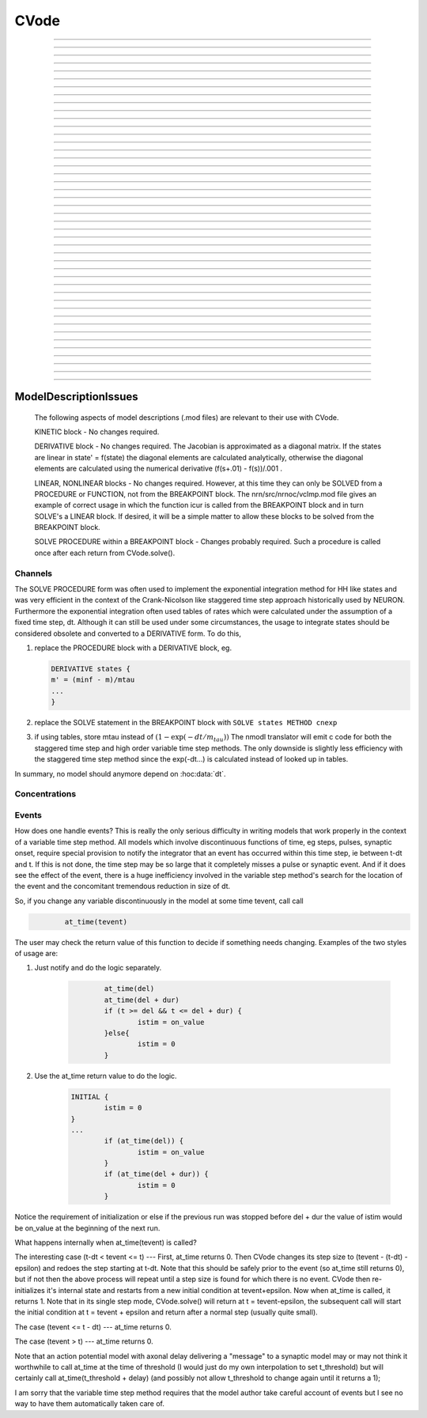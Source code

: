 
.. _hoc_cvode:

         
CVode
-----

.. hoc:class:: CVode


    Syntax:
        ``objref cvode``

        ``cvode = new CVode()``


    Description:
        Multi order variable time step integration method which may be used in place 
        of the default staggered fixed time step method.  The performance benefits 
        can be substantial (factor of more than 10) for problems in which all states 
        vary slowly for long periods of time between fast spikes. 
         
        Although for historical reasons, this class is called CVode at the hoc level, 
        in fact it is an interface to a family of methods which are implemented on 
        top of the CVODES and IDA integrators of the SUNDIALS package, 

        .. code-block::
            none

              SUite of Nonlinear and DIfferential/ALgebraic equation Solvers 
                               Release 2.0.1, January 2005 
                 Peter Brown, Aaron Collier, Keith Grant, Alan Hindmarsh, 
                  Steve Lee, Radu Serban, Dan Shumaker, Carol Woodward 
                      Center for Applied Scientific Computing, LLNL 

        (see :hoc:meth:`CVode.use_local_dt` and :hoc:meth:`CVode.use_daspk`)
         
        When this class is :hoc:meth:`CVode.active` the finitialize/fadvance calls use the CVode
        integrator. 
        In the default variable step context, the integrator 
        chooses the time step and fadvance returns after one step. Local accuracy 
        is determined by :hoc:meth:`CVode.atol` and :hoc:meth:`CVode.rtol`.
         
        The two major energy barriers to 
        using the method are the requirement that hh type models be 
        expressed in a DERIVATIVE block (instead of the explicit 
        exponential integration step commonly implemented in a PROCEDURE) 
        and that the solver be explicitly notified of 
        the exact time of any discontinuity 
        such as step changes, pulses, and synaptic conductance 
        onset's. These issues are discussed in :ref:`hoc_Channels <hoc_ModelDescriptionIssues_Channels>`
        and :ref:`hoc_Events <hoc_ModelDescriptionIssues_Events>`.
         
        After your mod files are generalized it will probably be 
        convenient to compare the default method with CVode by 
        toggling the Use variable dt checkbox in the :ref:`hoc_VariableStepControl`
        panel
        :menuselection:`NEURON Main Menu --> Tools --> VariableStepControl`.
         
         

    .. seealso::
        :hoc:func:`fadvance`, :hoc:func:`finitialize`, :hoc:data:`secondorder`, :hoc:data:`dt`

    .. warning::
        The consequences of solving continuous equations can be sometimes 
        surprising when one is used to discrete fixed time step simulations. 
        For example if one records an action potential (with either fixed or 
        variable time steps) and plays it back into a voltage clamp; the clamp 
        potential is not a discrete function but an exact step function. 
         
        Only the SEClamp works with CVode. VClamp cannot be used with this method. 
         
        Also .mod authors must take measures to handle step changes in parameters 
        (:ref:`hoc_Events <hoc_ModelDescriptionIssues_Events>`)
         

    .. warning::
        Alternative variable step methods such as :hoc:meth:`CVode.use_local_dt`
        and :hoc:meth:`CVode.use_daspk` have been folded into this class and it has become
        a catchall class for invoking any of the numerical methods. For example, 
        :hoc:meth:`CVode.use_mxb` is used to switch between the tree structured matrix solver
        and the general sparse matrix solver. Not all components work together, see 
        :hoc:meth:`CVode.current_method` for acceptable mixing.

         

----



.. hoc:method:: CVode.solve


    Syntax:
        ``cvode.solve()``

        ``cvode.solve(tout)``


    Description:
        With no argument integrates for one step. All states and assigned variables 
        are consistent at time t. dt is set to the size of the step. 
        With the tout argument, cvode integrates til its step passes tout. Internally 
        cvode returns the interpolated values of the states (at exactly tout) 
        and the CVode class calls the functions necessary to update the assigned variables. 
        Note that cvode.solve(tout) may be called for any value of tout greater than 
        t-dt where dt is the size of its last single step. 
         
        For backward compatibility with finitialize/fadvance 
        it is better to use the :hoc:meth:`CVode.active` method instead of calling
        solve directly. 
         


----



.. hoc:method:: CVode.statistics


    Syntax:
        ``cvode.statistics()``


    Description:
        Prints information about the number of integration steps, function evaluations, 
        newton iterations, etc. 

    .. seealso::
        :hoc:meth:`CVode.spike_stat`

         

----



.. hoc:method:: CVode.spike_stat


    Syntax:
        ``cvode.spike_stat(vector)``


    Description:
        Similar to :hoc:meth:`CVode.statistics` but returns statistics information in the
        passed :hoc:class:`Vector` argument. The vector will be resized to length
        11 and the elements are: 

        .. code-block::
            none

              0  total number of equations (0 unless cvode has been active). 
              1  number of NetCon objects. 
              2  total number of events delivered. 
              3  number of NetCon events delivered. 
              4  number of PreSyn events put onto queue. 
              5  number of SelfEvents delivered. 
              6  number of SelfEvents put onto queue (net_send from mod files). 
              7  number of SelfEvents moved (net_move from mod files). 
              8  number of items inserted into event queue. 
              9  number of items moved to a new time in the event queue. 
             10  number of items removed from event queue. 


         

----



.. hoc:method:: CVode.print_event_queue


    Syntax:
        ``cvode.print_event_queue()``

        ``cvode.print_event_queue(Vector)``


    Description:
        With no arg, prints information on the event queue. 
        It should only be called after an finitialize and before changing any 
        aspect of the model structure. Many types of structure changes invalidate 
        pointers used in the event queue. 
         
        With a vector argument, the delivery times are copied to the Vector in 
        proper monotonically increasing order. 


----



.. hoc:method:: CVode.event_queue_info


    Syntax:
        ``cvode.event_queue_info(2, tvec, list)``

        ``cvode.event_queue_info(3, tvec, flagvec, list)``


    Description:
        Returns NetCon (2) or SelfEvent (3) information currently on the event queue. 
        If the type is 2,  NetCon information currently on the event queue 
        is returned: delivery times are returned in tvec and the corresponding 
        NetCon objects are returned in the List arg. If the type is 3, 
        SelfEvent information is returned: delivery times are returned in tvec, 
        the flags are returned in flagvec, and the SelfEvent targets 
        (ArtificialCells are PointProcesses) returned in the List arg. 
         
        It should only be called after an finitialize and before changing any 
        aspect of the model structure. Many types of structure changes invalidate 
        pointers used in the event queue. 
         
        The delivery times are copied to the Vector in 
        proper monotonically increasing order. 


----



.. hoc:method:: CVode.rtol


    Syntax:
        ``x = cvode.rtol()``

        ``x = cvode.rtol(relative)``


    Description:
        Returns the local relative error tolerance. With arg, set the relative 
        tolerance. The default relative tolerance is 0. 
         
        The solver attempts to use a step size so that the local error for each 
        state is less than 

        .. code-block::
            none

            	rtol*|state| + atol*atolscale_for_state 

        The error test passes if the error in each state, e[i], is such that 
        e[i]/state[i] < rtol OR e[i] < atol*atolscale_for_state 
        (the default atolscale_for_state is 1, see :hoc:meth:`CVode.atolscale` )
         

----



.. hoc:method:: CVode.atol


    Syntax:
        ``x = cvode.atol()``

        ``x = cvode.atol(absolute)``


    Description:
        Returns the default local absolute error tolerance. With args, set the 
        default absolute tolerance. 
        The default absolute tolerance is 1e-2. A multiplier for 
        specific states may be set with the :hoc:meth:`CVode.atolscale` function and also may be
        specified in model descriptions. 
         
        The solver attempts to use a step size so that the local error for each 
        state is less than 

        .. code-block::
            none

            	rtol*|state| + atol*atolscale_for_state 

        The error test passes if the error in each state, e[i], is such that 
        e[i]/state[i] < rtol OR e[i] < atol*atolscale_for_state 
         
        Therefore states should be scaled (or the absolute tolerance reduced) 
        so that when the value is close to 0, the error is not too large. 
         
        (See :hoc:func:`atolscale` for how to set distinct absolute multiplier
        tolerances for different states.) 
         
        Either rtol or atol may be set to 0 but not both. (pure absolute tolerance 
        or pure relative tolerance respectively). 

         

----



.. hoc:method:: CVode.atolscale


    Syntax:
        ``tol = cvode.atolscale(&var, toleranceMultiplier)``

        ``tol = cvode.atolscale(&var)``

        ``tol = cvode.atolscale("basename" [, toleranceMultiplier])``


    Description:
        Specifies the absolute tolerance scale multiplier (default is 1.0) 
        for all STATE's of which the address 
        of var is an instance. Eg.  \ ``cvode.atolscale(&soma.v(.5), 1e-8)`` sets 
        the absolute tolerance multiplier for all membrane potentials everywhere. 
        (The syntax for merely specifying a name is admittedly cumbersome but 
        the function is not often needed and it avoids the necessity of 
        explicitly having to parse strings such as "TrigKSyn.G".) 
        The currently specified multiplier for that state name 
        is returned by the function call. 
         
        Specification of a particular STATEs absolute tolerance multiplier 
        is only needed 
        if its scale is extremely small or large and is best indicated within the 
        model description file itself using the STATE declaration syntax:n 

        .. code-block::
            none

            	state (units) <tolerance> 

        See nrn/demo/release/cabpump.mod for an example of a model which needs 
        a specific scaling of absolute tolerances (ie, calcium concentration 
        and pump density). 
         
        The "basename" form is simpler than the pointer form and was added to 
        simplify the implementation of the AtolTool. The pointer form required 
        the state to actually exist at the specified location. Base names are 
        "v", "vext", state_suffix such as m_hh, and PointProcessName.state such 
        as ExpSyn.g . 

         

----



.. hoc:method:: CVode.re_init


    Syntax:
        ``cvode.re_init()``


    Description:
        Initializes the integrator. This is done by :hoc:func:`finitialize` when cvode
        is :hoc:meth:`~CVode.active`.

         

----



.. hoc:method:: CVode.stiff


    Syntax:
        ``x = cvode.stiff()``

        ``x = cvode.stiff(0-2)``


    Description:
        2 is the default. All states computed implicitly. 
         
        1 only membrane potential computed implicitly. 
         
        0 Adams-Bashforth integration. 

         

----



.. hoc:method:: CVode.active


    Syntax:
        ``x = cvode.active()``

        ``x = cvode.active(0)``

        ``x = cvode.active(1)``

        ``following two not yet implemented``

        ``x = cvode.active(1, dt)``

        ``x = cvode.active(tvec)``


    Description:
        When CVode is active then :hoc:func:`finitialize`
        calls :hoc:meth:`CVode.re_init` and  :hoc:func:`fadvance` calls :hoc:meth:`CVode.solve`.
         
        This function allows one to toggle between the normal integration 
        method and the CVode method with no changes to existing interpreter 
        code. The return value is whether CVode is active. 
         
        With only a single 1 arg, the fadvance calls CVode to do a single 
        variable time step. 
         
        With the dt arg, fadvance returns at t+dt. 
         
        With a Vector tvec argument, CVode is made active and a sequence of 
        calls to fadvance returns at the times given by the elements of 
        tvec. After the last tvec element, fadvance returns after each 
        step. 

         

----



.. hoc:method:: CVode.maxorder


    Syntax:
        ``x = cvode.maxorder()``

        ``x = cvode.maxorder(0 - 12)``


    Description:
        Default maximum order for implicit methods is 5. It is usually best to 
        let cvode determine the order. 12 for Adams. 

         

----



.. hoc:method:: CVode.jacobian


    Syntax:
        ``x = cvode.jacobian()``

        ``x = cvode.jacobian(0 - 2)``


    Description:
        0 is the default. Linear solvers supplied by NEURON. 
        1 use dense matrix 
        2 use diagonal matrix 

         

----



.. hoc:method:: CVode.states


    Syntax:
        ``objref dest_vector``

        ``dest_vector = new Vector()``

        ``cvode.states(dest_vector)``


    Description:
        Fill the destination :hoc:class:`Vector` with the values of the states.
        On return dest_vector.size will be the number of states. 

         

----



.. hoc:method:: CVode.dstates


    Syntax:
        ``cvode.dstates(dest_vector)``


    Description:
        Fill the destination :hoc:class:`Vector` with the values of d(state)/dt.

         

----



.. hoc:method:: CVode.f


    Syntax:
        ``cvode.f(t, yvec, ypvec)``


    Description:
        returns f(yvec, t) in ypvec. f is the existing model. 
        Size of yvec must be equal to the number of states ( ie vector size 
        returned by :hoc:meth:`CVode.states`). ypvec will be resized to the proper size.
        Note that the order of the states in the vector is indicated by the 
        names returned by :hoc:meth:`CVode.statename`

    .. warning::
        Works only for global variable time step method. 
        Works only with single thread. 

         

----



.. hoc:method:: CVode.yscatter


    Syntax:
        ``cvode.yscatter(yvec)``


    Description:
        Fills the state variables with the values specified in yvec. 
        Size of yvec must be equal to the number of states ( ie vector size 
        returned by :hoc:meth:`CVode.states`). Note that active CVode requires a subsequent
        :hoc:meth:`CVode.re_init` if one wishes to integrate from the yvec state point.

    .. warning::
        Works only for global variable time step method. 
        Works only with single thread. 

         

----



.. hoc:method:: CVode.ygather


    Syntax:
        ``cvode.ygather(yvec)``


    Description:
        Fills yvec with the state variables (will be resized to the number of 
        states). This is analogous to :hoc:meth:`CVode.states` after a :hoc:meth:`CVode.re_init`.

    .. warning::
        Works only for global variable time step method. 
        Works only with single thread. 

         

----



.. hoc:method:: CVode.fixed_step


    Syntax:
        ``cvode.fixed_step()``


    Description:
        Uses the fixed step method to advance the simulation by :hoc:data:`dt` .
        The initial condition is whatever state values are present (eg subsequent 
        to a previous integration step or :hoc:meth:`CVode.yscatter` or :hoc:meth:`CVode.f` or explicitly
        user modified state values). The model state values are those after the 
        fixed step integration (but are NOT the same as the current state defined 
        by CVode and returned by :hoc:meth:`CVode.states` (that would be the case only after
        a subsequent :hoc:meth:`CVode.re_init`)) To get the new current states in CVode
        vector order, use :hoc:meth:`CVode.ygather`.
         
        Valid under all circumstances. This is basically an :hoc:func:`fadvance` using
        the fixed step method and avoids the overhead of 

        .. code-block::
            none

            cvode.active(0) 
            fadvance() 
            cvode.active(1) 

        in order to allow the use of the CVode functions assigning state and 
        evaluating states and dstates/dt 

    .. warning::
        :hoc:meth:`CVode.dstates` are invalid and should be determined by a call to
        :hoc:meth:`CVode.f` using the current state from :hoc:meth:`CVode.ygather` .

         

----



.. hoc:method:: CVode.error_weights


    Syntax:
        ``cvode.error_weights(dest_vector)``


    Description:

        Fill the destination :hoc:class:`Vector` with the values of the weights used
        to compute the norm of the local error in cvodes and ida.

----



.. hoc:method:: CVode.acor


    Syntax:
        ``cvode.acor(dest_vector)``

    Description:
        Fill the destination :hoc:class:`Vector` with the values of the local errors
        on the last step.
         

----



.. hoc:method:: CVode.statename


    Syntax:
        ``cvode.statename(i, dest_string)``

        ``cvode.statename(i, dest_string, style)``


    Description:
        Return the hoc name of the i'th string in dest_string 
        The default style, 0, is to attempt to specify the name in terms of 
        object references such as cell[3].syn[2].g. Style 1 specifies the name 
        in terms of the object id, eg. ExpSyn[25].g or Cell[25].soma.v(.5). 
        Style 2 returns the basename, e.g. v, or ExpSyn.g . 

         
         

----



.. hoc:method:: CVode.netconlist


    Syntax:
        ``List = cvode.netconlist(precell, postcell, target)``

        ``List = cvode.netconlist(precell, postcell, target, list)``


    Description:
        Returns a new :hoc:class:`List` (or appends to the list in the 4th argument
        position and returns a reference to that) of :hoc:class:`NetCon` object
        references whose precell (or pre), postcell, and target match the pattern 
        specified in the first three arguments. These arguments may each be either 
        an object reference or a string. If an object, then each NetCon 
        appended to the list will match that object exactly. String arguments 
        are regular expressions 
        and the NetCon will match if the name of the object has a substring that 
        is accepted by the regular expression. 
        (Object names are the 
        internal names consisting of the template name followed by an index). 
        An empty string, "", is equivalent to ".*" and 
        matches everything in that field. A template 
        name will match all the objects of that particular class. Note that 
        some of the useful special regular expression characters are ".*+^$<>". 
        The "<>" is used instead of the the standard special characters "[]" to specify 
        a character range and obviates escaping the square bracket characters 
        when attempting to match an array string. ie square brackets are not 
        special and only match themselves. 

    Example:
        A compact method of iterating over a set of NetCon objects is 
        to create the list iterator 

        .. code-block::
            none

            iterator ltr() {local i, cnt  localobj nil 
            	for i = 0, $o2.count - 1 { 
            		$o1 = $o2.object(i) 
            		iterator_statement 
            	} 
            	$o1 = nil 
            } 

        and then take advantage of the automatic creation and destruction 
        of lists with, for example, to print all the postcells that the 
        given precell connects to: 

        .. code-block::
            none

            objref xo 
            for ltr(xo, cvode.netconlist(precell, "", "")) { 
            	print xo.postcell 
            } 


         

----



.. hoc:method:: CVode.record


    Syntax:
        ``cvode.record(&rangevar, yvec, tvec)``

        ``cvode.record(&rangevar, yvec, tvec, 1)``


    Description:
        Similar to the Vector :hoc:meth:`~Vector.record` function but also works correctly with
        the local variable time step method. Limited to recording only range variables 
        of density mechanisms and point processes. 
         
        During a run, record the stream of values in the specified range 
        variable into the yvec Vector along with time values into the tvec Vector. 
        Note that each recorded range variable must have a separate tvec which 
        will be different for different cells. On initialization 
        the yvec and tvec Vectors are resized to 1 and the initial value of the 
        range variable and time is stored in the Vectors. 
         
        To stop recording into a particular vector, remove all the references 
        either to tvec or yvec or call :hoc:func:`record_remove` .
         
        If the fourth argument is present and equal to 1, the yvec is recorded 
        only at the existing t values in tvec. This option may slow integration 
        since it requires calculation of states at those particular times. 

         

----



.. hoc:method:: CVode.record_remove


    Syntax:
        ``cvode.record_remove(yvec)``


    Description:
        Remove yvec (and the corresponding xvec) 
        from the list of recorded vectors. See :hoc:func:`record`.

         

----



.. hoc:method:: CVode.event


    Syntax:
        ``cvode.event(t)``

        ``cvode.event(t, "statement")``

        ``cvode.event(t, "statement", pointprocess, re_init)``


    Description:
        With no argument, an event without a source or target 
        is inserted into the event queue 
        for "delivery" at time t. This has the side effect of causing a return 
        from :hoc:func:`fadvance` (or :hoc:meth:`CVode.solve` or :hoc:meth:`ParallelContext.psolve` or :hoc:func:`batch_run`
        exactly at time t. This is used by the stdrun.hoc file 
        to make sure a simulation stops at tstop or after the appropriate 
        time on pressing "continuerun" or "continuefor". When :hoc:meth:`CVode.use_local_dt`
        is active, all cells are interpolated to the event time. 
         
        If the hoc statement argument is present, the statement is executed (in 
        the object context of the call to cvode.event) when 
        the event time arrives. 
        This statement is normally a call to a procedure 
        which may send another cvode.event. Note that since the event queue 
        is cleared upon :hoc:func:`finitialize` the cvode.event must be sent after that.
         
        Multiple threads and/or the local variable time step method, sometimes require 
        a bit of extra thought about the purpose of the statement. Should it be executed 
        only in the context of a single thread, should it be executed only in the 
        context of a single cell, and should only the integrator associated with that 
        cell be initialized due to a state change caused by the statement? 
        When the third arg is absent, then before the statement is executed, all cells 
        of all threads are interpolated to time t, all threads 
        join at time t, and the statement is executed by the main thread. A call to 
        :hoc:meth:`CVode.re_init` is allowed. If the third arg (a POINT_PROCESS object) is
        present, then, the integrator of the cell  (if lvardt) containing the POINT_PROCESS 
        is interpolated to time t, and the statement is executed by the thread 
        containing the POINT_PROCESS. Meanwhile, the other threads keep executing. 
        The statement should only access states and parameters associated with the 
        cell containing the POINT_PROCESS. If any states or parameters are changed, 
        then the fourth arg should be set to 1 to cause a re-initialization of only 
        the integrator managing the cell (CVode.re_init is nonsense in this context). 

         

----



.. hoc:method:: CVode.minstep


    Syntax:
        ``hmin = cvode.minstep()``

        ``hmin = cvode.minstep(hmin)``


    Description:
        Gets (and sets in the arg form) the minimum time step allowed for 
        a CVODE step. Default is 0.0 . An error message is printed if a time step less 
        than the minimum step is used. 

    .. warning::
        Not very useful. What we'd really like is a minimum first order implicit step. 

         

----



.. hoc:method:: CVode.maxstep


    Syntax:
        ``hmax = cvode.maxstep()``

        ``hmax = cvode.maxstep(hmax)``


    Description:
        Gets (and sets in the arg form) the maximum value of the step size 
        allowed for a CVODE step. CVODE will not choose a step size larger than this. 
        The default value is 0 and in this case means infinity. 

         

----



.. hoc:method:: CVode.use_local_dt


    Syntax:
        ``boolean = cvode.use_local_dt()``

        ``boolean = cvode.use_local_dt(boolean)``


    Description:
        Gets (and sets) the local variable time step method flag. 
        When CVODE is :hoc:meth:`~CVode.active`, this implies a separate CVODE
        instance for every cell in the simulation. :hoc:meth:`CVode.record` is the only way
        at present that variables can be properly obtained when this method is used. 

    .. warning::
        Not well integrated with the existing standard run system graphics 
        because cells are 
        generally at different times and an fadvance only changes the variables 
        for the earliest time cell. 
         
        :hoc:meth:`CVode.use_daspk` and use_local_dt cannot both be 1 at present. Toggling one
        on will toggle the other off. 

         

----



.. hoc:method:: CVode.debug_event


    Syntax:
        ``cvode.debug_event(1)``

        ``cvode.debug_event(2)``


    Description:
        Prints information whenever an event is generated or delivered. When the 
        argument is true, information is printed at every integration step as well. 

         

----



.. hoc:method:: CVode.use_long_double


    Syntax:
        ``boolean = cvode.use_long_double()``

        ``booelan = cvode.use_long_double(boolean)``


    Description:
        When true, vector methods involving sums over the elements are accumulated 
        in a long double variable. This is useful in debugging when the 
        global variable time step method gives different results for different 
        :hoc:meth:`ParallelContext.nthread` or numbers of processes. It may be the case that the difference is
        due to differences in round-off error due to the non-associativity of 
        computer addition. I.e when threads are used each thread adds up its own 
        group of numbers and then the group results are added together. When 
        a long double is used as the accumulator for addition, the round off error 
        is much more likely to be the same regardless of the order of addition. Note that 
        this DOES NOT make the simulation more accurate --- just more likely to be identical for 
        different numbers of threads or processes (if the difference without it was due to 
        round off errors during summation). 

         

----



.. hoc:method:: CVode.order


    Syntax:
        ``order = cvode.order()``

        ``order = cvode.order(i)``


    Description:
        CVODE method order used on the last step. The arg form is for the ith 
        cell instance with the local step method. 

         

----



.. hoc:method:: CVode.use_daspk


    Syntax:
        ``boolean = cvode.use_daspk()``

        ``boolean = cvode.use_daspk(boolean)``


    Description:
        Gets (sets for the arg form) the internal flag with regard to whether to 
        use the IDA method when CVode is :hoc:meth:`~CVode.active`. If CVode is active
        and the simulation involves :hoc:func:`LinearMechanism` or :hoc:func:`extracellular` mechanisms
        then the IDA method is automatic and required. 
         
        Daspk refers to the Differential Algebraic Solver with the Preconditioned 
        Krylov method. The SUNDIALS package now calls this the IDA (Integrator 
        for Differential-Algebraic problems) integrator but it is really the same 
        thing. 

         

----



.. hoc:method:: CVode.condition_order


    Syntax:
        ``order = cvode.condition_order()``

        ``order = cvode.condition_order(1or2)``


    Description:
        When condition_order is 1 then :hoc:func:`NetCon` threshold detection takes place at a time
        step boundary. This is the default. When condition_order is 2 then 
        NetCon threshold detection times  are linearly interpolated within the 
        integration step interval for which the threshold occurred. Second order 
        threshold is limited to variable step methods and is ignored for the 
        fixed step methods. Note that second order threshold detection time may change 
        due to synaptic events within the interval or even be abandoned. 
        It is useful for cells with approach threshold very slowly or with large 
        time steps. 

         

----



.. hoc:method:: CVode.dae_init_dteps


    Syntax:
        ``eps = cvode.dae_init_dteps()``

        ``eps = cvode.dae_init_dteps(eps)``

        ``eps = cvode.dae_init_dteps(eps, style)``


    Description:
        The size of the "infinitesimal" fixed fully implicit step used for 
        initialization of the DAE solver, see :hoc:func:`use_daspk` , in order to
        meet the the initial condition requirement of f(y',y,t)=0. The default 
        is 1e-9 ms. 
         
        The default heuristic for meeting the initial condition requirement based 
        on the pre-initialization value of all the states and an initialization time 
        of t0 is: 
         
        t = t0 Vector.play continuous. 
         
        Two dteps voltage solve steps. (does not change t, or membrane mechanism 
        states but changes v,vext). 
        The initial value of  y is the present value of the 
        states. 
         
        t = t0 + dteps Vector.play continuous 
         
        One dteps step without changing y but it does determine dy/dt of the 
        v, vext portion of states. 
         
        t = t0 determine the dy/dt of the membrane mechanism states. 
        (note: membrane mechanism states are all derivative or kinetic 
        scheme states) 
         

    .. warning::
        A number of things can go wrong with the heuristics used to provide 
        the integrator with a consistent initial condition. When this happens 
        the default behavior is to stop. However one can modify the error 
        handling and/or choose a second 
        initialization heuristic that might work by setting the style method. 
         
        The working values of style are 0,1,2, 8,9,10. the latter style group 
        (010 bit set) chooses the alternative heuristic. This alternative 
        is very similar to the default except the third dteps step that determines 
        y' also is allowed to change y. This may be more reliable when the user 
        is not using Vector.play continuous. 
         
        If the 1 or 2 bit is 
        set, a warning is printed instead of an error and the sim continues. 
        If the 2 bit is set, then for the next 1e-6 ms, the integrator solves the 
        equation f(y', y, t)*(1 - exp(-1e-7(t - t0)) where t0 is the initialization 
        time. I call this parasitic since it is supposed to be 
        analogous to every voltage having a small capacitance to ground. 
        It has not been determined if the parasitic 
        heuristic has a reliable mathematical basis and the user should investigate 
        the state change patterns in the neighborhood of the initialization time. 
         

         

----



.. hoc:method:: CVode.simgraph_remove


    Syntax:
        ``cvode.simgraph_remove()``


    Description:
        Removes all items from the list of Graph lines recorded during 
        a local variable step simulation. Graph lines would have been added to this 
        list with :ref:`hoc_gui_graph`.

         

----



.. hoc:method:: CVode.state_magnitudes


    Syntax:
        ``cvode.state_magnitudes(integer)``

        ``cvode.state_magnitudes(Vector, integer)``

        ``maxstate = cvode.state_magnitudes("basename", &maxacor)``


    Description:
         
        cvode.state_magnitudes(1) activates the calculation of the 
        running maximum magnitudes of states and acor. 0 turns it off. 
         
        cvode.state_magnitudes(2) creates an internal 
        list of the maximum of the maximum states and acors 
        according to the state basename currently in the model. Statenames not 
        in use have a maximum magnitude state and acor value of -1e9. 
         
        maxstate = cvode.state_magnitudes("basename", &maxacor) 
        returns the maxstate and maxacor for the state type, e.g. "v" or 
        "ExpSyn.g", or "m_hh". Note: state type names can be determined from 
        MechanismType and MechanismStandard 
         
        cvode.state_magnitudes(Vector, 0) returns all the maximum magnitudes for 
        each state in the Vector. This is analogous to cvode.states(Vector). 
        cvode.state_magnitudes(Vector, 1) returns the maximum magnitudes for 
        each acor in the Vector. 
         

         

----



.. hoc:method:: CVode.current_method


    Syntax:
        ``method = cvode.current_method()``


    Description:
        A value that indicates 
         
        modeltype + 10*use_sparse13 + 100*methodtype + 1000*localtype 
         
        where modeltype has the value: 
        0 if there are no sections or LinearMechanisms (i.e. empty model) 
        2 if the extracellular mechanism or LinearMechanism is present. (in this 
        case the fully implicit fixed step or daspk methods are required and cvode 
        cannot be used. 
        1 otherwise 
         
        use_sparse13 is 0 if the tree structured matrix solver is used and 1 
        if the general sparse matrix solver is used. The latter is required for 
        daspk and not allowed for cvode. The fixed step methods can use either. 
        The latter takes about twice as much time as the former. 
         
        methodtype = :hoc:data:`secondorder` if CVode is not active. It equals 3 if CVODE is
        being used and 4 is DASPK is used. 
         
        localtype = 1 if the local step method is used. This implies methodtype==3 

         

----



.. hoc:method:: CVode.use_mxb


    Syntax:
        ``boolean = cvode.use_mxb()``

        ``boolean = cvode.use_mxb(boolean)``


    Description:
        Switch between the tree structured matrix solver (0) and the general 
        sparse matrix solver (1). Either is acceptable for fixed step methods. 
        For CVODE only the tree structured solver is allowed. For DASPK only the 
        general sparse solver is allowed. 

         

----


.. hoc:method:: CVode.use_fast_imem


    Syntax:
        ``boolean = cvode.use_fast_imem()``

        ``boolean = cvode.use_fast_imem(boolean)``


    Description:
        When true, compute i_membrane\_ for all segments during a simulation.
        This is closely related to i_membrane which is computed when the
        extracellular mechanism is inserted. However, i_membrane\_ (note
        the trailing '\_'), has dimensions of nA instead of mA/cm2 (ie. total
        membrane current out of the segment), is available
        at 0 area nodes (locations 0 and 1 of every section), does not require
        that extracellular be inserted (and so is much faster), and works
        during parallel simuations with variable step methods. (ie. does not
        require IDA which is currently not available in parallel).
        i_membrane\_ exists as a range variable only when this function has
        been called with an argument of 1.

         

----



.. hoc:method:: CVode.store_events


    Syntax:
        ``cvode.store_events(vec)``


    Description:
        Accumulates all the sent events as adjacent pairs in the vector. 
        The pairs are the time at which the event was sent and the time it 
        is to be delivered. The user should do a vec.resize(0) before starting 
        a run. Cvode will stop storing with cvode.store_event(). 
        This is primarily for gathering data to design more efficient priority 
        queues. It may be eliminated when the tq-exper branch is merged back to 
        the main branch. Notice that there is no info about event type or where the 
        event is coming from or going to. 

         

----



.. hoc:method:: CVode.queue_mode


    Syntax:
        ``mode = cvode.queue_mode(boolean use_fixed_step_bin_queue, boolean use_self_queue)``


    Description:
        Normally, there is one event queue for all pending events. However, for the 
        fixed step method one can obtain marginally better queue performance through 
        the use of a bin queue for NetCon events. This utilizes a queue with 
        bins of size dt which has a very fast insertion time and every time step 
        all the events in a bin are delivered to their targets. Note that the 
        numerics of the simulation will differ compared to the default splay 
        tree queue (which stores double precision delivery times) if 
        NetCon.delay values are not integer multiples of dt. Also, even with 
        the fixed step method and and delays as integer multiples of dt, results 
        can differ at the double precision round off level due to the different order 
        that same time events can be received by the NET_RECEIVE block. 
         
        The optional "use_self_queue" (default 0) argument can only be used if the 
        the simulation is run with :hoc:meth:`~ParallelContext.psolve` method
        of the :hoc:class:`ParallelContext` and must be selected prior to a call of
        :hoc:meth:`ParallelContext.set_maxstep`  since this special technique requires a
        computation of the global minimum :hoc:meth:`NetCon.delay` (not just the
        minimum interprocessor NetCon delay) and that delay must be 
        greater than 0. The technique avoids the use of the  normal splay tree queue 
        for self events for ARTIFICIAL_CELLs (events initiated by the net_send call 
        and which may be manipulated by the net_move call in the NET_RECEIVE block). 
        It may thus be considerably faster. However, every minimum NetCon delay interval, 
        all the ARTIFICIAL_CELLS must be iterated to see if there are any outstanding 
        net_send events that need to be handled. Thus it is likely to have a beneficial 
        performance impact only for large numbers of ARTIFICIAL_CELLs which receive 
        many external input events per reasonable minimum delay interval. This method 
        has not receive much testing and the results should be compared with the 
        default queuing method. 
         
        Returns ``2*use_self_queue + use_fixed_step_bin_queue``. 

    .. seealso::
        :hoc:meth:`ParallelContext.spike_compress`

         

----



.. hoc:method:: CVode.cache_efficient


    Syntax:
        ``mode = cache_efficient(0or1)``


    Description:
        When set, G*v = R matrix and vectors are reallocated in tree order so that 
        all the elements of each type are contiguous in memory. Pointers to these 
        elements used by the GUI, Vector, Pointer, etc. are updated. 
         
        Much of the implementation was contributed by Hubert Eichner 

        .. code-block::
            none

            <eichnerh@in.tum.de> 

         
        :hoc:meth:`ParallelContext.multisplit` automatically sets cache_efficient(1)

         

----



ModelDescriptionIssues
======================

        The following aspects of model descriptions (.mod files) 
        are relevant to their use with CVode. 
         
        KINETIC block - No changes required. 
         
        DERIVATIVE block - No changes required. 
        The Jacobian is approximated as a diagonal matrix. 
        If the states are linear in state' = f(state) the diagonal elements 
        are calculated analytically, otherwise the 
        diagonal elements are calculated using the numerical 
        derivative (f(s+.01) - f(s))/.001 . 
         
        LINEAR, NONLINEAR blocks - No changes required. 
        However, at this 
        time they can only be SOLVED from a PROCEDURE or FUNCTION, not 
        from the BREAKPOINT block. The nrn/src/nrnoc/vclmp.mod file 
        gives an example of correct usage in which the function 
        icur is called from the BREAKPOINT block and in turn SOLVE's 
        a LINEAR block. If desired, it will be a simple matter to 
        allow these blocks to be solved from the BREAKPOINT block. 
         
        SOLVE PROCEDURE within a BREAKPOINT block - Changes probably required. 
        Such a procedure is called once after each return from 
        CVode.solve(). 
         



.. _hoc_ModelDescriptionIssues_Channels:

Channels
~~~~~~~~

The SOLVE PROCEDURE form was often used to implement 
the exponential integration method for HH like states and was 
very efficient in the context of the Crank-Nicolson like
staggered time step approach historically used by NEURON. 
Furthermore the exponential integration often used tables 
of rates which were calculated under the assumption of 
a fixed time step, dt. Although it can still be used under some 
circumstances, the usage to integrate states 
should be considered obsolete and converted to 
a DERIVATIVE form. To do this, 

1)  replace the PROCEDURE block with a DERIVATIVE block, eg. 

    .. code-block::
        none
        
        DERIVATIVE states { 
        m' = (minf - m)/mtau 
        ... 
        } 
2)  replace the SOLVE statement in the BREAKPOINT block with 
    ``SOLVE states METHOD cnexp``
3)  if using tables, store mtau instead of :math:`(1 -\exp(-dt/m_{tau}))`
    The nmodl translator will emit c code for both the staggered 
    time step and high order variable time step methods. The only 
    downside is slightly less efficiency with the staggered time 
    step method since the exp(-dt...) is calculated instead of 
    looked up in tables. 
 
In summary, no model should anymore depend on :hoc:data:`dt`.
         


Concentrations
~~~~~~~~~~~~~~

         





.. _hoc_ModelDescriptionIssues_Events:

Events
~~~~~~

 
How does one handle events?  This is really the only serious 
difficulty in writing models that work properly in the 
context of a variable time step method. All models which involve 
discontinuous functions of time, eg steps, pulses, synaptic 
onset, require special provision to notify the integrator that 
an event has occurred within this time step, ie between t-dt and t. 
If this is not done, the time step may be so large that it 
completely misses a pulse or synaptic event. And if it does see 
the effect of the event, there is a huge inefficiency involved in the 
variable step method's search for the location of the event and the 
concomitant tremendous reduction in size of dt. 
 
So, if you change any variable discontinuously in the model 
at some time tevent, call 
call 

.. code-block::
    none

            at_time(tevent) 

The user may check the return value of this function to decide 
if something needs changing. Examples of the two styles of usage are: 
 
1) Just notify and do the logic separately. 

    .. code-block::
        none

        	at_time(del) 
        	at_time(del + dur) 
        	if (t >= del && t <= del + dur) { 
        		istim = on_value 
        	}else{ 
        		istim = 0 
        	} 

 
2) Use the at_time return value to do the logic. 

    .. code-block::
        none

        INITIAL { 
        	istim = 0 
        } 
        ... 
        	if (at_time(del)) { 
        		istim = on_value 
        	} 
        	if (at_time(del + dur)) { 
        		istim = 0 
        	} 

Notice the requirement of initialization or else if the previous 
run was stopped before del + dur the value of istim would be on_value 
at the beginning of the next run. 
 
What happens internally when at_time(tevent) is called? 
 
The interesting case (t-dt < tevent <= t) --- 
First, at_time returns 0. Then 
CVode changes its step size to (tevent - (t-dt) - epsilon) and redoes 
the step starting at t-dt. Note that this should be safely prior 
to the event (so at_time still returns 0), 
but if not then the above process will repeat 
until a step size is found for which there is no event. 
CVode then re-initializes it's internal state and 
restarts from a new initial condition at tevent+epsilon. 
Now when at_time is called, it returns 1. 
Note that in its single step mode, CVode.solve() will return 
at t = tevent-epsilon, the subsequent call will start the 
initial condition at t = tevent + epsilon and return after a normal 
step (usually quite small). 
 
The case (tevent <= t - dt) --- at_time returns 0. 
 
The case (tevent > t) --- at_time returns 0. 
 
Note that 
an action potential model with 
axonal delay delivering a "message" to a synaptic model may or 
may not think it worthwhile to call at_time at the time of threshold 
(I would just do my own interpolation to set t_threshold) 
but will certainly call at_time(t_threshold + delay)  (and possibly not 
allow t_threshold to change again until it returns a 1); 
 
I am sorry that the variable time step method requires that the 
model author take careful account of events but I see no way 
to have them automatically taken care of. 
 

 

